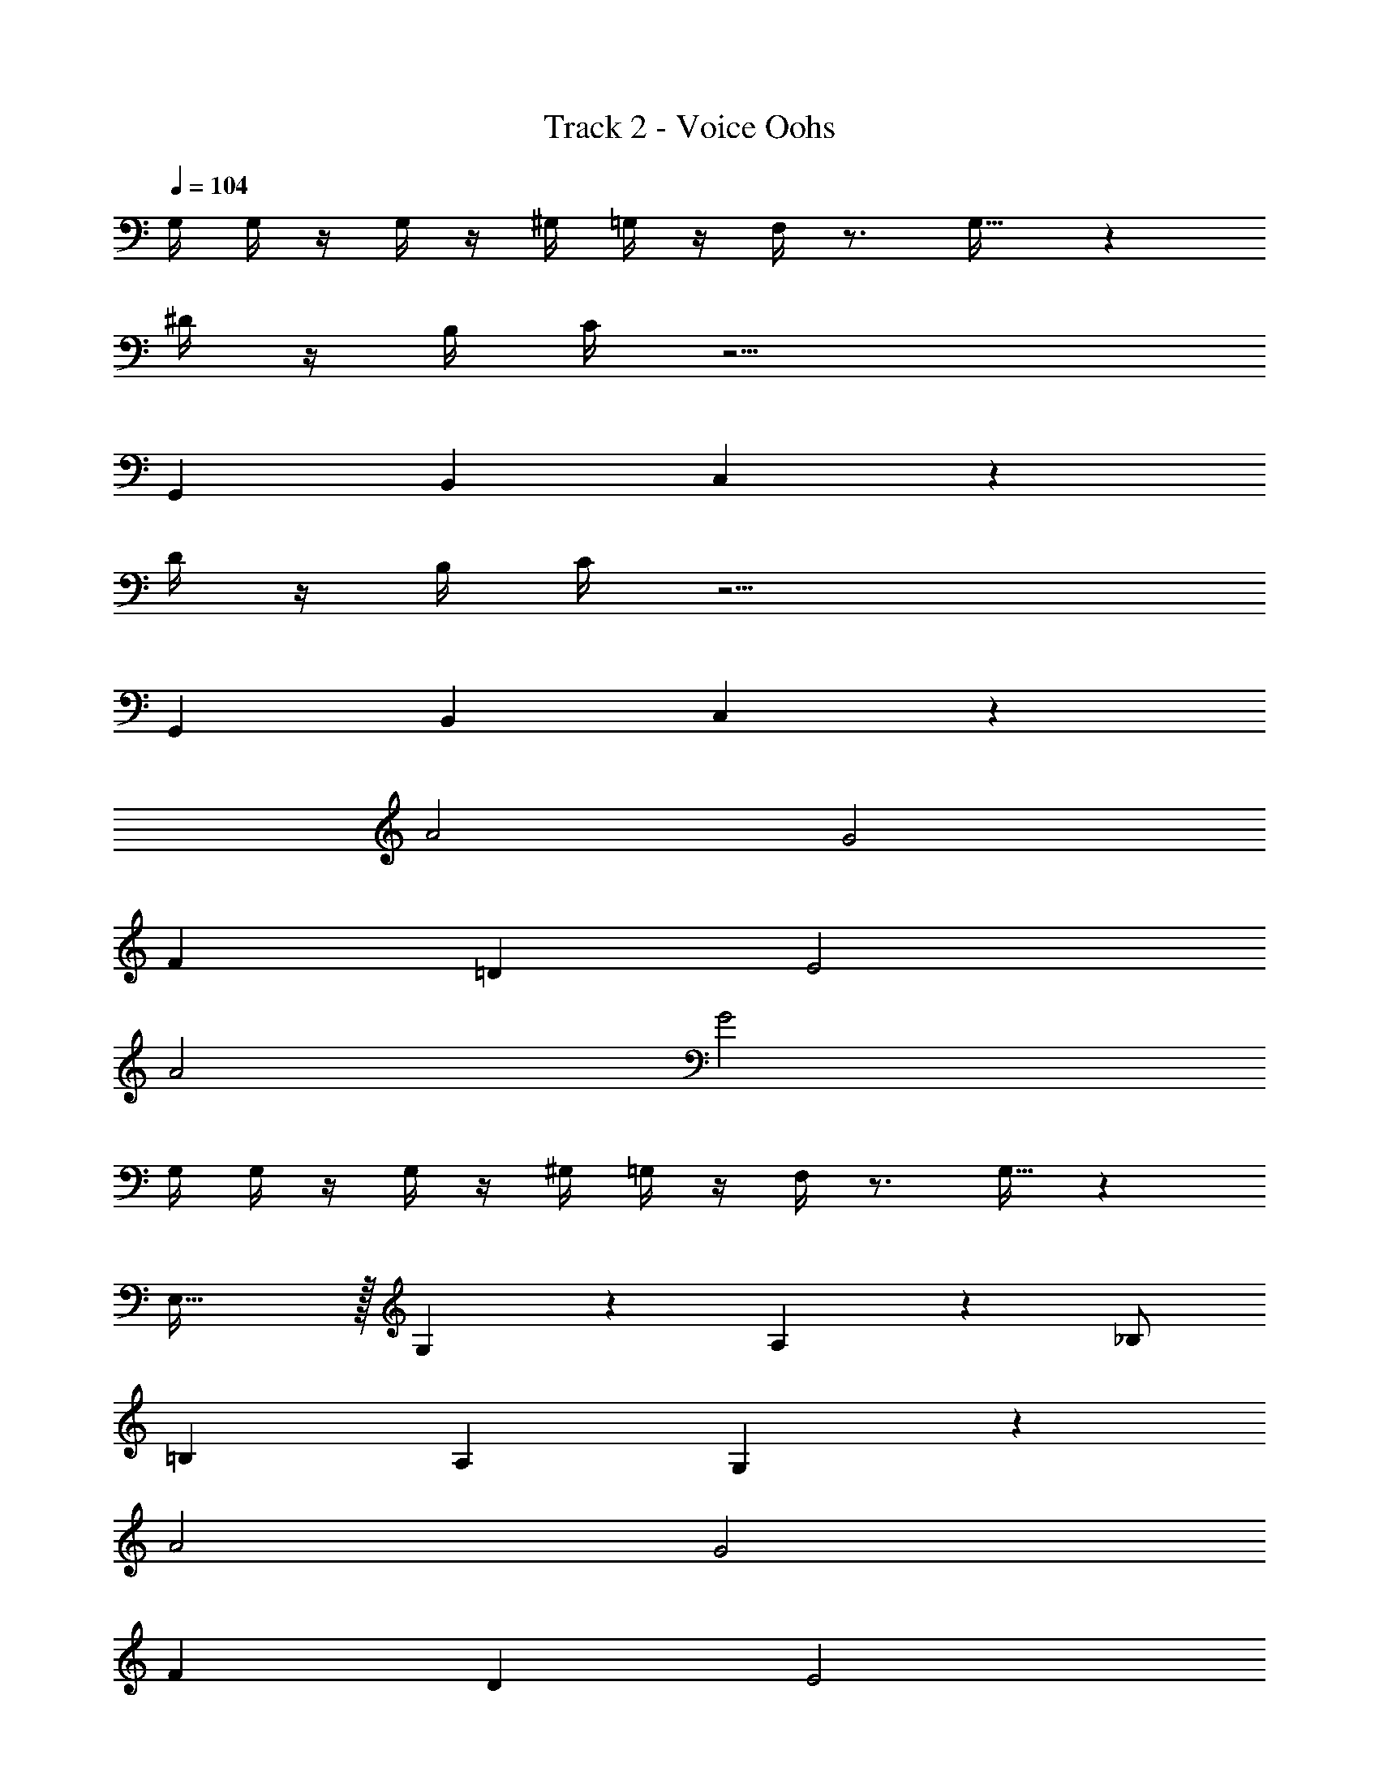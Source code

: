 X: 1
T: Track 2 - Voice Oohs
Z: ABC Generated by Starbound Composer v0.8.7
L: 1/4
Q: 1/4=104
K: C
G,/4 G,/4 z/4 G,/4 z/4 ^G,/4 =G,/4 z/4 F,/4 z3/4 G,31/32 z1225/32 
^D/4 z/4 B,/4 C/4 z19/4 
G,, B,, C,31/18 z235/36 
D/4 z/4 B,/4 C/4 z19/4 
G,, B,, C,31/18 z5/18 
A2 G2 
F =D E2 
A2 G2 
G,/4 G,/4 z/4 G,/4 z/4 ^G,/4 =G,/4 z/4 F,/4 z3/4 G,15/32 z1297/32 
E,47/32 z/32 G,11/24 z/24 A,29/20 z/20 _B,/ 
=B, A, G,23/12 z/12 
A2 G2 
F D E2 
A2 G2 
G,/4 G,/4 z/4 G,/4 z/4 ^G,/4 =G,/4 z/4 F,/4 z3/4 G,15/32 z273/32 
E,47/32 z/32 G,11/24 z/24 A,29/20 z/20 _B,/ 
=B, A, G,23/12 z67/3 
^D/4 z/4 B,/4 C/4 z19/4 
G,, B,, C,31/18 z235/36 
D/4 z/4 B,/4 C/4 z19/4 
G,, B,, C,31/18 z5/18 
A2 G2 
F =D E2 
A2 G2 
G,/4 G,/4 z/4 G,/4 z/4 ^G,/4 =G,/4 z/4 F,/4 z3/4 G,15/32 z1297/32 
E,47/32 z/32 G,11/24 z/24 A,29/20 z/20 _B,/ 
=B, A, G,23/12 z/12 
A2 G2 
F D E2 
A2 G2 
G,/4 G,/4 z/4 G,/4 z/4 ^G,/4 =G,/4 z/4 F,/4 z3/4 G,15/32 z273/32 
E,47/32 z/32 G,11/24 z/24 A,29/20 z/20 _B,/ 
=B, A, G,23/12 
